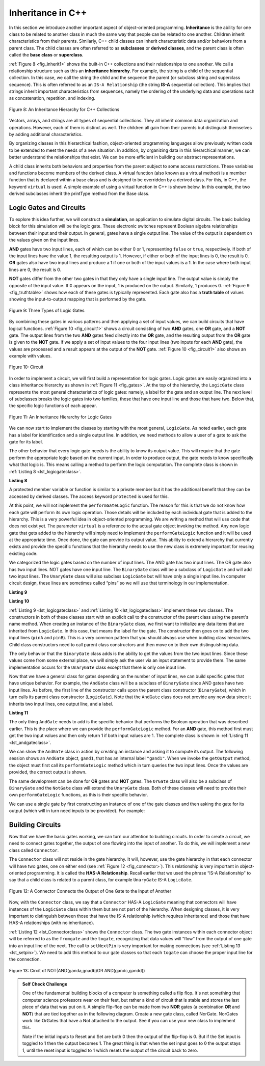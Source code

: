 ..  Copyright (C)  Brad Miller, David Ranum, and Jan Pearce
    This work is licensed under the Creative Commons Attribution-NonCommercial-ShareAlike 4.0 International License. To view a copy of this license, visit http://creativecommons.org/licenses/by-nc-sa/4.0/.


Inheritance in C++
------------------

In this section we introduce another important aspect of
object-oriented programming. **Inheritance** is the ability for one
class to be related to another class in much the same way that people
can be related to one another. Children inherit characteristics from
their parents. Similarly, C++ child classes can inherit
characteristic data and/or behaviors from a parent class. The child classes are
often referred to as **subclasses** or **derived classes**, and the parent
class is often called the **base class** or **superclass**.

:ref:`Figure 8 <fig_inherit1>` shows the built-in C++ collections and their
relationships to one another. We call a relationship structure such as
this an **inheritance hierarchy**. For example, the string is a child of
the sequential collection. In this case, we call the string the child and
the sequence the parent (or subclass string and superclass sequence). This
is often referred to as an ``IS-A Relationship`` (the string **IS-A**
sequential collection). This implies that strings inherit important
characteristics from sequences, namely the ordering of the underlying
data and operations such as concatenation, repetition, and indexing.


.. _fig_inherit1:

.. figure::  Figures/inheritance1.png
   :align: center

   Figure 8: An Inheritance Hierarchy for C++ Collections


Vectors, arrays, and strings are all types of sequential collections. They
all inherit common data organization and operations. However, each of
them is distinct as well. The children all gain from their parents
but distinguish themselves by adding additional characteristics.

By organizing classes in this hierarchical fashion, object-oriented
programming languages allow previously written code to be extended to
meet the needs of a new situation. In addition, by organizing data in
this hierarchical manner, we can better understand the relationships
that exist. We can be more efficient in building our abstract
representations.

A child class inherits both behaviors and properties
from the parent subject to some access restrictions.
These variables and functions become members of the derived class.
A virtual function (also known as a virtual method) is a member function 
that is declared within a base class and is designed to be overridden 
by a derived class. 
For this, in C++, the keyword
``virtual`` is used.
A simple example of using a virtual function in C++ is shown below.
In this example, the two derived subclasses inherit the printType
method from the Base class.

.. activecode:: virtualfunction
	:language: cpp
	:caption: Using a virtual function with inheritence

	#include <iostream>
	using namespace std;

	class Base {
	public:
	
		virtual void printType() { // Creates function called  printType
			subfunction();
			cout << "I'm inherited!" << endl << endl;
		}

		virtual void subfunction(){
		// empty
		}
	};

	class SubFirst : public Base {
      	virtual void subfunction() {
          	cout << "I'm one type of sub-class!" << endl;
    	}
  	};

  	class SubSecond : public Base {
      	virtual void subfunction() {
          	cout << "I'm another type of sub class!" << endl;
      	}
  	};

  	int main() {
      	SubFirst first;       // runs  subfirst class using printType virtual function
      	first.printType();    // calls Subfirst class, and runs virtual function on it's own

      	SubSecond second;    // runs  subsecond class using printType virtual function
      	second.printType();  // calls Subsecond class, and runs virtual function on it's own 

      	return 0;
  	}



Logic Gates and Circuits
^^^^^^^^^^^^^^^^^^^^^^^^

To explore this idea further, we will construct a **simulation**, an
application to simulate digital circuits. The basic building block for
this simulation will be the logic gate. These electronic switches
represent Boolean algebra relationships between their input and their
output. In general, gates have a single output line. The value of the
output is dependent on the values given on the input lines.

**AND** gates have two input lines, each of which can be either 0 or 1,
representing ``false`` or ``true``, respectively. If both of the input
lines have the value 1, the resulting output is 1. However, if either or
both of the input lines is 0, the result is 0. **OR** gates also have two
input lines and produce a 1 if one or both of the input values is a 1.
In the case where both input lines are 0, the result is 0.

**NOT** gates differ from the other two gates in that they only have a
single input line. The output value is simply the opposite of the input
value. If 0 appears on the input, 1 is produced on the output.
Similarly, 1 produces 0. :ref:`Figure 9 <fig_truthtable>` shows how each of these
gates is typically represented. Each gate also has a **truth table** of
values showing the input-to-output mapping that is performed by the
gate.

.. _fig_truthtable:

.. figure:: Figures/truthtable.png
   :align: center

   Figure 9: Three Types of Logic Gates

By combining these gates in various patterns and then applying a set of
input values, we can build circuits that have logical functions.
:ref:`Figure 10 <fig_circuit1>` shows a circuit consisting of two **AND** gates,
one **OR** gate, and a **NOT** gate. The output lines from the two **AND** gates
feed directly into the **OR** gate, and the resulting output from the **OR**
gate is given to the **NOT** gate. If we apply a set of input values to the
four input lines (two inputs for each **AND** gate), the values are processed and a
result appears at the output of the **NOT** gate. :ref:`Figure 10 <fig_circuit1>` also
shows an example with values.

.. _fig_circuit1:

.. figure:: Figures/circuit1.png
   :align: center

   Figure 10: Circuit

In order to implement a circuit, we will first build a representation
for logic gates. Logic gates are easily organized into a class
inheritance hierarchy as shown in :ref:`Figure 11 <fig_gates>`. At the top of the
hierarchy, the ``LogicGate`` class represents the most general
characteristics of logic gates: namely, a label for the gate and an
output line. The next level of subclasses breaks the logic gates into
two families, those that have one input line and those that have two.
Below that, the specific logic functions of each appear.

.. figure:: Figures/logicquestion.png
	:align: center

.. fillintheblank:: logicquestion

  What will the logic gate yield (1 / 0)?

 - :0: Correct!
   :1: Take a closer look at the logic gates. 

.. _fig_gates:

.. figure:: Figures/gates.png
   :align: center

   Figure 11: An Inheritance Hierarchy for Logic Gates

We can now start to implement the classes by starting with the most
general, ``LogicGate``. As noted earlier, each gate has a label for
identification and a single output line. In addition, we need methods to
allow a user of a gate to ask the gate for its label.

The other behavior that every logic gate needs is the ability to know
its output value. This will require that the gate perform the
appropriate logic based on the current input. In order to produce
output, the gate needs to know specifically what that logic is. This
means calling a method to perform the logic computation. The complete
class is shown in :ref:`Listing 8 <lst_logicgateclass>`.

.. _lst_logicgateclass:

**Listing 8**

.. tabbed:: 1st_logicgateclass
		
	.. tab:: C++

		.. code-block:: cpp

			class LogicGate {
			public:
				LogicGate(string n) {
						label = n;
				}
				string getLabel() {
						return label;
				}
				bool getOutput() {
					output = performGateLogic();
					return output;
				}
			protected:
				string label;
				bool output;
			};


	.. tab:: Python

		.. code-block:: Python

				class LogicGate:

					def __init__(self,n):
						self.label = n
						self.output = None

					def getLabel(self):
						return self.label

					def getOutput(self):
						self.output = self.performGateLogic()
						return self.output


A protected member variable or function is similar to a
private member but it has the additional benefit that they
can be accessed by derived classes. The access keyword
``protected`` is used for this.

At this point, we will not implement the ``performGateLogic`` function.
The reason for this is that we do not know how each gate will perform
its own logic operation. Those details will be included by each
individual gate that is added to the hierarchy. This is a very powerful
idea in object-oriented programming. We are writing a method that will
use code that does not exist yet. The parameter ``virtual`` is a reference
to the actual gate object invoking the method. Any new logic gate that
gets added to the hierarchy will simply need to implement the
``performGateLogic`` function and it will be used at the appropriate
time. Once done, the gate can provide its output value. This ability to
extend a hierarchy that currently exists and provide the specific
functions that the hierarchy needs to use the new class is extremely
important for reusing existing code.

We categorized the logic gates based on the number of input lines. The
AND gate has two input lines. The OR gate also has two input lines. NOT
gates have one input line. The ``BinaryGate`` class will be a subclass
of ``LogicGate`` and will add two input lines. The ``UnaryGate`` class
will also subclass ``LogicGate`` but will have only a single input line.
In computer circuit design, these lines are sometimes called “pins” so
we will use that terminology in our implementation.

.. _lst_binarygateclass:

**Listing 9**

.. tabbed:: 1st_binarygateclass

	.. tab:: C++

		.. code-block:: cpp

			class BinaryGate : public LogicGate {
			public:
				BinaryGate(string n) : LogicGate(n) { // When we create an instance of 
				// BinaryGate, data inherited from LogicGate are initialized with n;
					pinATaken = false;
					pinBTaken = false;
				}

				bool getPinA() {
					if (pinATaken==false) {
						cout << "Enter Pin input for gate " << getLabel() << " : ";
						cin >> pinA;
						pinATaken = true;
					}
					return pinA;
				}

				bool getPinB() {
					if (pinBTaken==false ) {
						cout << "Enter Pin input for gate " << getLabel() << " : ";
						cin >> pinB;
						pinBTaken = true;
					}
					return pinB;
				}

			protected:
				bool pinA;
				bool pinATaken;
				bool pinB;
				bool pinBTaken;
			};
	
	.. tab:: Python

		.. code-block:: Python

			class BinaryGate(LogicGate):

				def __init__(self,n):
					LogicGate.__init__(self,n)

					self.pinA = None
					self.pinB = None

				def getPinA(self):
					return int(input("Enter Pin A input for gate "+ self.getLabel()+"-->"))

				def getPinB(self):
					return int(input("Enter Pin B input for gate "+ self.getLabel()+"-->"))
			

.. _lst_unarygateclass:

**Listing 10**

.. tabbed:: 1st_unarygateclass

	.. tab:: C++

		.. code-block:: cpp

			class UnaryGate : public LogicGate {
			public:
				UnaryGate(string n) : LogicGate(n) {
					pinTaken = false;
				}
				bool getPin() {
					if (pinTaken==false) {
						cout << "Enter Pin input for gate " << getLabel() << ": ";
						cin >> pin;
						pinTaken = true;
					}
					return pin;
				}
			protected:
				bool pin;
				bool pinTaken;
			};

	.. tab:: Python

		.. code-block:: Python

			class UnaryGate(LogicGate):

				def __init__(self,n):
					LogicGate.__init__(self,n)

					self.pin = None

				def getPin(self):
					return int(input("Enter Pin input for gate "+ self.getLabel()+"-->"))



:ref:`Listing 9 <lst_logicgateclass>` and :ref:`Listing 10 <lst_logicgateclass>` implement these two
classes. The constructors in both of these classes start with an
explicit call to the constructor of the parent class using the parent's name
method. When creating an instance of the ``BinaryGate`` class, we
first want to initialize any data items that are inherited from
``LogicGate``. In this case, that means the label for the gate. The
constructor then goes on to add the two input lines (``pinA`` and
``pinB``). This is a very common pattern that you should always use when
building class hierarchies. Child class constructors need to call parent
class constructors and then move on to their own distinguishing data.

The only behavior that the ``BinaryGate`` class adds is the ability to
get the values from the two input lines. Since these values come from
some external place, we will simply ask the user via an input statement
to provide them. The same implementation occurs for the ``UnaryGate``
class except that there is only one input line.

Now that we have a general class for gates depending on the number of
input lines, we can build specific gates that have unique behavior. For
example, the ``AndGate`` class will be a subclass of ``BinaryGate``
since AND gates have two input lines. As before, the first line of the
constructor calls upon the parent class constructor (``BinaryGate``),
which in turn calls its parent class constructor (``LogicGate``). Note
that the ``AndGate`` class does not provide any new data since it
inherits two input lines, one output line, and a label.

.. _lst_andgateclass:

**Listing 11**

.. tabbed:: 1st_andgateclass

	.. tab:: C++		
		
		.. code-block:: cpp

			class AndGate : public BinaryGate {
			public:
				AndGate(string n) : BinaryGate(n) {};

				virtual bool performGateLogic() {
					bool a = getPinA();
					bool b = getPinB();
					if (a == 1 && b == 1) {
						return true;
					}
					else {
						return false;
					}
				}
			};

	.. tab:: Python		

		.. code-block:: Python

			class AndGate(BinaryGate):

				def __init__(self,n):
					super(AndGate,self).__init__(n)

				def performGateLogic(self):

					a = self.getPinA()
					b = self.getPinB()
					if a==1 and b==1:
						return 1
					else:
						return 0


The only thing ``AndGate`` needs to add is the specific behavior that
performs the Boolean operation that was described earlier. This is the
place where we can provide the ``performGateLogic`` method. For an **AND**
gate, this method first must get the two input values and then only
return 1 if both input values are 1. The complete class is shown in
:ref:`Listing 11 <lst_andgateclass>`.

We can show the ``AndGate`` class in action by creating an instance and
asking it to compute its output. The following session shows an
``AndGate`` object, ``gand1``, that has an internal label ``"gand1"``. When we
invoke the ``getOutput`` method, the object must first call its
``performGateLogic`` method which in turn queries the two input lines.
Once the values are provided, the correct output is shown.

.. tabbed::get_ouput

	.. tab:: C++		
		
		.. code-block:: cpp

			>>> AndGate gand1("gand1")
			>>> gand1.getOutput()
			Enter Pin A input for gate gand1: 1
			Enter Pin B input for gate gand1: 0
			0

	.. tab:: Python

		.. code-block:: Python

			>>> g1 = AndGate("G1")
			>>> g1.getOutput()
			Enter Pin A input for gate G1-->1
			Enter Pin B input for gate G1-->0
			0


The same development can be done for **OR** gates and **NOT** gates. The
``OrGate`` class will also be a subclass of ``BinaryGate`` and the
``NotGate`` class will extend the ``UnaryGate`` class. Both of these
classes will need to provide their own ``performGateLogic`` functions,
as this is their specific behavior.

We can use a single gate by first constructing an instance of one of the
gate classes and then asking the gate for its output (which will in turn
need inputs to be provided). For example:

.. tabbed:: get_output2

	.. tab:: C++

		.. code-block:: cpp

			>>> OrGate gand2("gand2")
			>>> gand2.getOutput()
			Enter Pin A input for gate gand2: 1
			Enter Pin B input for gate gand2: 1
			1
			>>> gand2.getOutput()
			Enter Pin A input for gate gand2: 0
			Enter Pin B input for gate gand2: 0
			0
			>>> NotGate gor2("gor2")
			>>> gor2.getOutput()
			Enter Pin input for gate gor2: 0
			1

	.. tab:: Python

		.. code-block:: Python

			>>> g2 = OrGate("G2")
			>>> g2.getOutput()
			Enter Pin A input for gate G2-->1
			Enter Pin B input for gate G2-->1
			1
			>>> g2.getOutput()
			Enter Pin A input for gate G2-->0
			Enter Pin B input for gate G2-->0
			0
			>>> g3 = NotGate("G3")
			>>> g3.getOutput()
			Enter Pin input for gate G3-->0
			1


Building Circuits
^^^^^^^^^^^^^^^^^

Now that we have the basic gates working, we can turn our attention to
building circuits. In order to create a circuit, we need to connect
gates together, the output of one flowing into the input of another. To
do this, we will implement a new class called ``Connector``.

The ``Connector`` class will not reside in the gate hierarchy. It will,
however, use the gate hierarchy in that each connector will have two
gates, one on either end (see :ref:`Figure 12 <fig_connector>`).
This relationship is
very important in object-oriented programming. It is called the **HAS-A
Relationship**. Recall earlier that we used the phrase “IS-A
Relationship” to say that a child class is related to a parent class,
for example ``UnaryGate`` IS-A ``LogicGate``.

.. _fig_connector:

.. figure:: Figures/connector.png
   :align: center

   Figure 12: A Connector Connects the Output of One Gate to the Input of Another

Now, with the ``Connector`` class, we say that a ``Connector`` HAS-A
``LogicGate`` meaning that connectors will have instances of the
``LogicGate`` class within them but are not part of the hierarchy. When
designing classes, it is very important to distinguish between those
that have the IS-A relationship (which requires inheritance) and those
that have HAS-A relationships (with no inheritance).

:ref:`Listing 12 <lst_Connectorclass>` shows the ``Connector`` class.
The two gate instances within each connector object will be referred to as the
``fromgate`` and the ``togate``, recognizing that data values will
“flow” from the output of one gate into an input line of the next. The
call to ``setNextPin`` is very important for making connections (see
:ref:`Listing 13 <lst_setpin>`). We need to add this method to our gate classes so
that each ``togate`` can choose the proper input line for the
connection.

.. _fig_desired_circuit:

.. figure:: Figures/desired_circuit.png
   :align: center

   Figure 13: Circit of NOT(AND(ganda,gnadb)OR AND(gandc,gandd))

.. mchoice:: mc_IS-A_HAS-A
	:multiple_answers:
	:answer_a: An IS-A class object is an instance of an inherited class.
	:answer_b: A HAS-A class object has all of the methods of another class.
	:answer_c: An IS-A class object contains instances of another class.
	:answer_d: A HAS-A class object is an instance of an inherited class.
	:answer_e: A HAS-A class object contains instances of another class.	
	:correct: a, e
	:feedback_a: Correct!
	:feedback_b: No. HAS-A relationships do not mean that one class is copying another class.
	:feedback_c: No. IS-A relationships do not mean that an object contains different class instances.
	:feedback_d: No, HAS-A reltionships do not use inheritance.
	:feedback_e: Correct!
	
	What is the difference between HAS-A and IS-A relationships? Select all that apply. 
   


.. activecode:: desiredcircuit
    :language: cpp
    :caption: Implementing our desired circuit

    #include <iostream>
    #include <string>
    using namespace std;

    // creates a class with a logic gate that returns the label, and boolean value 
    class LogicGate {
	public:
		LogicGate(string n){
			label = n;
		}
		string getLabel(){
			return label;
		}
		bool getOutput(){
			output = performGateLogic();
			return output;
		}
		virtual bool performGateLogic(){
			cout << "ERROR! performGateLogic BASE" << endl;
			return false;
		}

		virtual void setNextPin(bool source) {
			cout << "ERROR! setNextPin BASE" << endl;
		}
	private:
		string label;
		bool output;
    };

	//class that allows for the gates to have two inputs 
    class BinaryGate : public LogicGate {
	public:
		BinaryGate(string n) : LogicGate(n) {
			pinATaken = false;
			pinBTaken = false;
		}
		bool getPinA() {
			if (pinATaken == false) {
				cout << "Enter Pin A input for gate " << getLabel() << ": ";
				cin >> pinA;
				pinATaken = true;
			}
			return pinA;
		}
		bool getPinB() {
			if (pinBTaken == false) {
				cout << "Enter Pin B input for gate " << getLabel() << ": ";
				cin >> pinB;
				pinBTaken = true;
			}
			return pinB;
		}
		virtual void setNextPin(bool source) {
			if (pinATaken == false) {
				pinA = source;
				this->pinATaken = true;
			}
			else if (pinBTaken == false) {
				pinB = source;
				this->pinBTaken = true;
			}
		}
	private:
		bool pinA, pinATaken, pinB, pinBTaken;
    };

	//allows for the creation of a logic gate with  one input 
    class UnaryGate : public LogicGate {
	public:
		UnaryGate(string n) : LogicGate(n) {
			pinTaken = false;
		}
		bool getPin() {
			if (pinTaken == false) {
				cout << "Enter Pin input for gate " << getLabel() << ": ";
				cin >> pin;
				pinTaken = true;
			}
			return pin;
		}
		virtual void setNextPin(bool source) {
			if (pinTaken == false) {
				pin = source;
				pinTaken = true;
			}
			else {
				return;
			}
		}
	private:
		bool pin, pinTaken;
    };

    //Class that sets up the logic for an "and" gate 
	class AndGate : public BinaryGate{
	public:
		AndGate(string n) : BinaryGate(n) {};

		virtual bool performGateLogic(){
			bool a = getPinA();
			bool b = getPinB();
			if (a == 1 && b == 1) {
				return true;
			}
			else {
				return false;
			}
		}
    };

    //class that sets up the logic for an "or" gate 
	class OrGate : public BinaryGate {
	public:
		OrGate(string n) : BinaryGate(n) {};

		virtual bool performGateLogic() {
			bool a = getPinA();
			bool b = getPinB();
			if (a == 1 || b == 1) {
				return true;
			}
			else {
				return false;
			}
		}
    };

    //class that sets up the logic for a "not" gate
	class NotGate : public UnaryGate {
	public:
		NotGate(string n) : UnaryGate(n) {};

		virtual bool performGateLogic() {
			if (getPin()) {
				return false;
			}
			else {
				return true;
			}
		}
    };

    // class that sets up logic for the connection of one gate to another
	class Connector{
	public:
		Connector(LogicGate *fgate, LogicGate *tgate) {
			fromgate = fgate;
			togate = tgate;
			tgate->setNextPin(fromgate->getOutput());
		}
		LogicGate *getFrom() {
			return fromgate;
		}
		LogicGate *getTo() {
			return togate;
		}
	private:
		LogicGate *fromgate, *togate;
    };

    int main() {

    	char stopme;

    	//Setting labels
    	AndGate gand1(" AND1 ");
    	AndGate gand2(" AND2 ");
    	OrGate  gor3(" OR ");
    	NotGate gnot4(" NOT ");

    	// The inputs can be changed here!
    	gand1.setNextPin(0);
    	gand1.setNextPin(0);
    	gand2.setNextPin(0);
    	gand2.setNextPin(0);

    	//making comnnections
    	Connector c1(&gand1, &gor3);
    	Connector c2(&gand2, &gor3);
    	Connector c3(&gor3, &gnot4);

    	// The output shows order of operators
    	cout << gnot4.getLabel() << "(";
    	cout << "(" << gand1.getPinA() << gand1.getLabel() << gand1.getPinB() << ")";
    	cout << gor3.getLabel();
    	cout << "(" << gand2.getPinA() << gand2.getLabel() << gand2.getPinB() << ")";
    	cout << ") results in " << gnot4.getOutput() << endl;

    	cin >> stopme; //holds open window under some conditions.
    	return 0;
    }



.. admonition:: Self  Check Challenge

    One of the fundamental building blocks of a computer is something called a flip flop.  It's not something that computer science professors wear on their feet, but rather a kind of circuit that is stable and stores the last piece of data that was put on it.  A simple flip-flop can be made from two **NOR** gates (a combination **OR** and **NOT**) that are tied together as in the following diagram. Create a new gate class, called NorGate. NorGates work like OrGates that have a Not attached to the output. See if you can use your new class to implement this.

    .. image:: Figures/flipflop.png

    Note if the initial inputs to Reset and Set are both 0 then the output of the flip-flop is 0.  But if the Set input is toggled to 1 then the output becomes 1.  The great thing is that when the set input goes to 0 the output stays 1, until the reset input is toggled to 1 which resets the output of the circuit back to zero.
